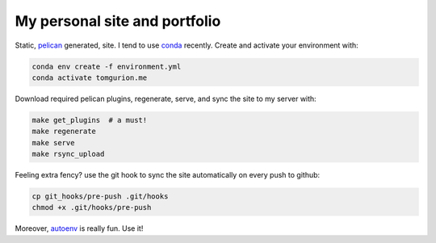 My personal site and portfolio
==============================

Static, pelican_ generated, site. I tend to use conda_ recently. Create and activate your environment with:

.. code-block:: bash

    conda env create -f environment.yml
    conda activate tomgurion.me

.. _pelican: http://docs.getpelican.com/
.. _conda: http://conda.pydata.org/

Download required pelican plugins, regenerate, serve, and sync the site to my server with:

.. code-block:: bash

    make get_plugins  # a must!
    make regenerate
    make serve
    make rsync_upload

Feeling extra fency? use the git hook to sync the site automatically on every push to github:

.. code-block:: bash

    cp git_hooks/pre-push .git/hooks
    chmod +x .git/hooks/pre-push

Moreover, autoenv_ is really fun. Use it!

.. _autoenv: https://github.com/horosgrisa/autoenv
